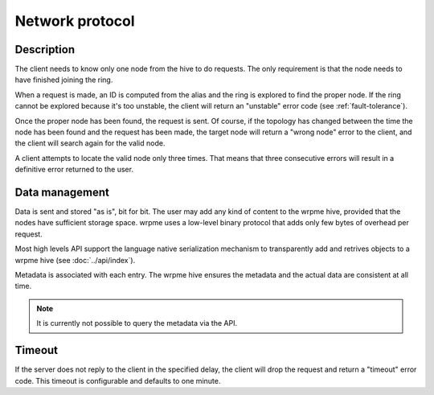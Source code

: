 Network protocol
**************************************************

Description
=====================================================

The client needs to know only one node from the hive to do requests. The only requirement is that the node needs to have finished joining the ring.

When a request is made, an ID is computed from the alias and the ring is explored to find the proper node. If the ring cannot be explored because it's too unstable, the client will return an "unstable" error code (see :ref:`fault-tolerance`).

Once the proper node has been found, the request is sent. Of course, if the topology has changed between the time the node has been found and the request has been made, the target node will return a "wrong node" error to the client, and the client will search again for the valid node.

A client attempts to locate the valid node only three times. That means that three consecutive errors will result in a definitive error returned to the user.


Data management
=====================================================

Data is sent and stored "as is", bit for bit. The user may add any kind of content to the wrpme hive, provided that the nodes have sufficient storage space. wrpme uses a low-level binary protocol that adds only few bytes of overhead per request.

Most high levels API support the language native serialization mechanism to transparently add and retrives objects to a wrpme hive (see :doc:`../api/index`).

Metadata is associated with each entry. The wrpme hive ensures the metadata and the actual data are consistent at all time. 

.. note::
    It is currently not possible to query the metadata via the API.


Timeout
=====================================================

If the server does not reply to the client in the specified delay, the client will drop the request and return a "timeout" error code. This timeout is configurable and defaults to one minute.


